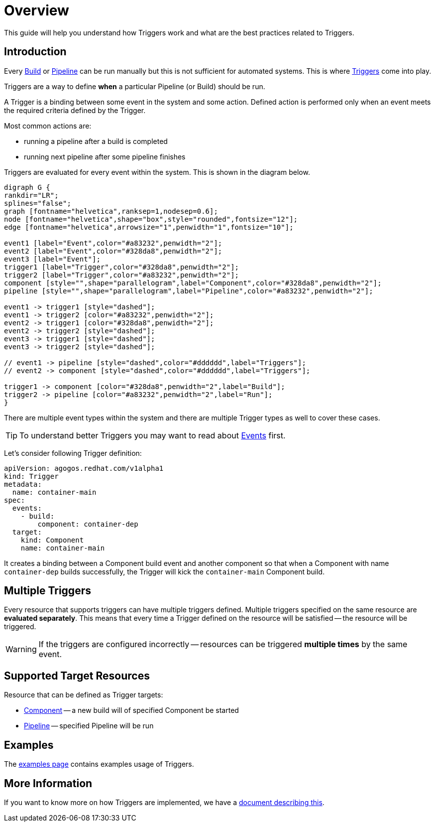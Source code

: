 = Overview

This guide will help you understand how Triggers work and what are the best
practices related to Triggers.

== Introduction

Every
xref:concepts:builds.adoc[Build]
or
xref:concepts:pipelines.adoc[Pipeline]
can be run manually but this is not sufficient for automated systems.
This is where
xref:concepts:triggers.adoc[Triggers]
come into play.

Triggers are a way to define *when* a particular Pipeline (or Build) should
be run.

A Trigger is a binding between some event in the system and some action.
Defined action is performed only when an event meets the required criteria
defined by the Trigger.

Most common actions are:

* running a pipeline after a build is completed
* running next pipeline after some pipeline finishes

Triggers are evaluated for every event within the system. This is shown in the
diagram below.

[graphviz,eventing,svg]
....
digraph G {
rankdir="LR";
splines="false";
graph [fontname="helvetica",ranksep=1,nodesep=0.6];
node [fontname="helvetica",shape="box",style="rounded",fontsize="12"];
edge [fontname="helvetica",arrowsize="1",penwidth="1",fontsize="10"];

event1 [label="Event",color="#a83232",penwidth="2"];
event2 [label="Event",color="#328da8",penwidth="2"];
event3 [label="Event"];
trigger1 [label="Trigger",color="#328da8",penwidth="2"];
trigger2 [label="Trigger",color="#a83232",penwidth="2"];
component [style="",shape="parallelogram",label="Component",color="#328da8",penwidth="2"];
pipeline [style="",shape="parallelogram",label="Pipeline",color="#a83232",penwidth="2"];

event1 -> trigger1 [style="dashed"];
event1 -> trigger2 [color="#a83232",penwidth="2"];
event2 -> trigger1 [color="#328da8",penwidth="2"];
event2 -> trigger2 [style="dashed"];
event3 -> trigger1 [style="dashed"];
event3 -> trigger2 [style="dashed"];

// event1 -> pipeline [style="dashed",color="#dddddd",label="Triggers"];
// event2 -> component [style="dashed",color="#dddddd",label="Triggers"];

trigger1 -> component [color="#328da8",penwidth="2",label="Build"];
trigger2 -> pipeline [color="#a83232",penwidth="2",label="Run"];
}
....

There are multiple event types within the system and there are multiple Trigger types
as well to cover these cases.

[TIP]
====
To understand better Triggers you may want to read about
xref:events/overview.adoc[Events]
first.
====

Let's consider following Trigger definition:

[source,yaml]
----
apiVersion: agogos.redhat.com/v1alpha1
kind: Trigger
metadata:
  name: container-main
spec:
  events:
    - build:
        component: container-dep
  target:
    kind: Component
    name: container-main
----

It creates a binding between a Component build event and another component
so that when a Component with name `container-dep` builds successfully, the
Trigger will kick the `container-main` Component build.

[#multiple-triggers]

== Multiple Triggers

Every resource that supports triggers can have multiple triggers defined. Multiple
triggers specified on the same resource are *evaluated separately*. This means that
every time a Trigger defined on the resource will be satisfied -- the resource
will be triggered.

[WARNING]
====
If the triggers are configured incorrectly -- resources can be triggered
*multiple times* by the same event.
====

== Supported Target Resources

Resource that can be defined as Trigger targets:

* xref:concepts:components.adoc[Component]
 -- a new build will of specified Component be started
* xref:concepts:pipelines.adoc[Pipeline]
 -- specified Pipeline will be run

== Examples

The
xref:reference:triggers/examples.adoc[examples page]
contains examples usage of Triggers.

== More Information

If you want to know more on how Triggers are implemented, we have a
xref:triggers/internals.adoc[document describing this].
